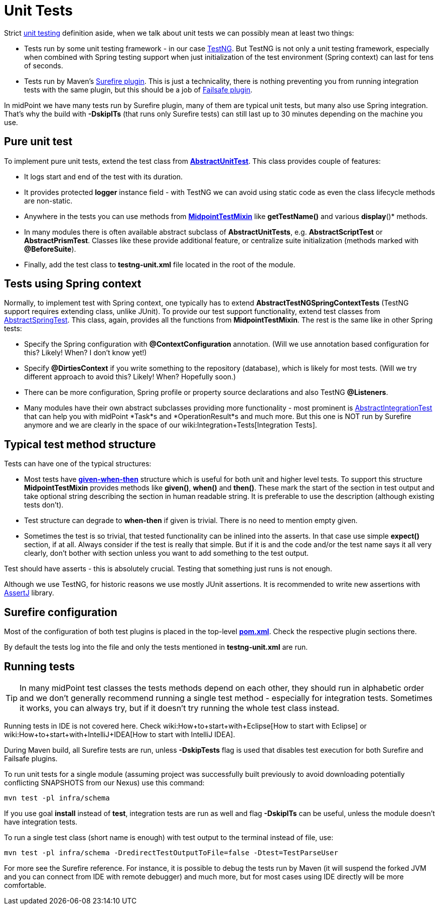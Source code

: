 = Unit Tests
:page-wiki-name: Unit Tests
:page-wiki-metadata-create-user: semancik
:page-wiki-metadata-create-date: 2013-12-09T09:22:21.293+01:00
:page-wiki-metadata-modify-user: virgo
:page-wiki-metadata-modify-date: 2020-03-16T09:08:24.577+01:00
:page-upkeep-status: yellow

Strict link:https://en.wikipedia.org/wiki/Unit_testing[unit testing] definition aside, when we talk about unit tests we can possibly mean at least two things:

* Tests run by some unit testing framework - in our case link:https://testng.org/doc/[TestNG]. But TestNG is not only a unit testing framework, especially when combined with Spring testing support when just initialization of the test environment (Spring context) can last for tens of seconds.

* Tests run by Maven's link:http://maven.apache.org/surefire/maven-surefire-plugin/[Surefire plugin]. This is just a technicality, there is nothing preventing you from running integration tests with the same plugin, but this should be a job of link:https://maven.apache.org/surefire/maven-failsafe-plugin/[Failsafe plugin].

In midPoint we have many tests run by Surefire plugin, many of them are typical unit tests, but many also use Spring integration.
That's why the build with *-DskipITs* (that runs only Surefire tests) can still last up to 30 minutes depending on the machine you use.


== Pure unit test

To implement pure unit tests, extend the test class from *link:https://github.com/Evolveum/midpoint/blob/master/tools/test-ng/src/main/java/com/evolveum/midpoint/tools/testng/AbstractUnitTest.java[AbstractUnitTest]*. This class provides couple of features:

* It logs start and end of the test with its duration.

* It provides protected *logger* instance field - with TestNG we can avoid using static code as even the class lifecycle methods are non-static.

* Anywhere in the tests you can use methods from *link:https://github.com/Evolveum/midpoint/blob/master/tools/test-ng/src/main/java/com/evolveum/midpoint/tools/testng/MidpointTestMixin.java[MidpointTestMixin]* like *getTestName()* and various *display*()* methods.

* In many modules there is often available abstract subclass of *AbstractUnitTests*, e.g. *AbstractScriptTest* or *AbstractPrismTest*. Classes like these provide additional feature, or centralize suite initialization (methods marked with *@BeforeSuite*).

* Finally, add the test class to *testng-unit.xml* file located in the root of the module.


== Tests using Spring context

Normally, to implement test with Spring context, one typically has to extend *AbstractTestNGSpringContextTests* (TestNG support requires extending class, unlike JUnit).
To provide our test support functionality, extend test classes from link:https://github.com/Evolveum/midpoint/blob/master/infra/test-util/src/main/java/com/evolveum/midpoint/test/util/AbstractSpringTest.java[AbstractSpringTest]. This class, again, provides all the functions from *MidpointTestMixin*. The rest is the same like in other Spring tests:

* Specify the Spring configuration with *@ContextConfiguration* annotation.
(Will we use annotation based configuration for this? Likely! When? I don't know yet!)

* Specify *@DirtiesContext* if you write something to the repository (database), which is likely for most tests.
(Will we try different approach to avoid this? Likely! When? Hopefully soon.)

* There can be more configuration, Spring profile or property source declarations and also TestNG *@Listeners*.

* Many modules have their own abstract subclasses providing more functionality - most prominent is link:https://github.com/Evolveum/midpoint/blob/master/repo/repo-test-util/src/main/java/com/evolveum/midpoint/test/AbstractIntegrationTest.java[AbstractIntegrationTest] that can help you with midPoint *Task*s and *OperationResult*s and much more.
But this one is NOT run by Surefire anymore and we are clearly in the space of our wiki:Integration+Tests[Integration Tests].


== Typical test method structure

Tests can have one of the typical structures:

* Most tests have *link:https://en.wikipedia.org/wiki/Given-When-Then[given-when-then]* structure which is useful for both unit and higher level tests.
To support this structure *MidpointTestMixin* provides methods like *given()*, *when()* and *then()*. These mark the start of the section in test output and take optional string describing the section in human readable string.
It is preferable to use the description (although existing tests don't).

* Test structure can degrade to *when-then* if given is trivial.
There is no need to mention empty given.

* Sometimes the test is so trivial, that tested functionality can be inlined into the asserts.
In that case use simple *expect()* section, if at all.
Always consider if the test is really that simple.
But if it is and the code and/or the test name says it all very clearly, don't bother with section unless you want to add something to the test output.

Test should have asserts - this is absolutely crucial.
Testing that something just runs is not enough.

Although we use TestNG, for historic reasons we use mostly JUnit assertions.
It is recommended to write new assertions with link:https://assertj.github.io/doc/[AssertJ] library.


== Surefire configuration

Most of the configuration of both test plugins is placed in the top-level *link:https://github.com/Evolveum/midpoint/blob/master/pom.xml[pom.xml]*. Check the respective plugin sections there.

By default the tests log into the file and only the tests mentioned in *testng-unit.xml* are run.


== Running tests

[TIP]
====
In many midPoint test classes the tests methods depend on each other, they should run in alphabetic order and we don't generally recommend running a single test method - especially for integration tests.
Sometimes it works, you can always try, but if it doesn't try running the whole test class instead.
====

Running tests in IDE is not covered here.
Check wiki:How+to+start+with+Eclipse[How to start with Eclipse] or wiki:How+to+start+with+IntelliJ+IDEA[How to start with IntelliJ IDEA].

During Maven build, all Surefire tests are run, unless *-DskipTests* flag is used that disables test execution for both Surefire and Failsafe plugins.

To run unit tests for a single module (assuming project was successfully built previously to avoid downloading potentially conflicting SNAPSHOTS from our Nexus) use this command:

[source]
----
mvn test -pl infra/schema
----

If you use goal *install* instead of *test*, integration tests are run as well and flag *-DskipITs* can be useful, unless the module doesn't have integration tests.

To run a single test class (short name is enough) with test output to the terminal instead of file, use:

[source]
----
mvn test -pl infra/schema -DredirectTestOutputToFile=false -Dtest=TestParseUser
----

For more see the Surefire reference.
For instance, it is possible to debug the tests run by Maven (it will suspend the forked JVM and you can connect from IDE with remote debugger) and much more, but for most cases using IDE directly will be more comfortable.